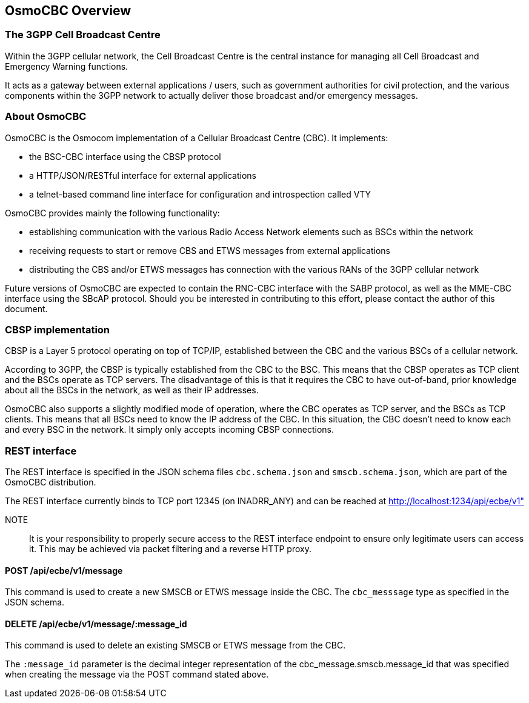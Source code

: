 [[overview]]
== OsmoCBC Overview

=== The 3GPP Cell Broadcast Centre

Within the 3GPP cellular network, the Cell Broadcast Centre is the central
instance for managing all Cell Broadcast and Emergency Warning functions.

It acts as a gateway between external applications / users, such as government
authorities for civil protection, and the various components within the 3GPP
network to actually deliver those broadcast and/or emergency messages.

[[about]]
=== About OsmoCBC

OsmoCBC is the Osmocom implementation of a Cellular Broadcast Centre (CBC). It
implements:

- the BSC-CBC interface using the CBSP protocol
- a HTTP/JSON/RESTful interface for external applications
- a telnet-based command line interface for configuration and introspection called VTY

OsmoCBC provides mainly the following functionality:

- establishing communication with the various Radio Access Network elements such as BSCs within the network
- receiving requests to start or remove CBS and ETWS messages from external applications
- distributing the CBS and/or ETWS messages
has connection with the various RANs of the 3GPP cellular network

Future versions of OsmoCBC are expected to contain the RNC-CBC interface
with the SABP protocol, as well as the MME-CBC interface using the SBcAP
protocol.  Should you be interested in contributing to this effort,
please contact the author of this document.

=== CBSP implementation

CBSP is a Layer 5 protocol operating on top of TCP/IP, established
between the CBC and the various BSCs of a cellular network.

According to 3GPP, the CBSP is typically established from the CBC to the
BSC.   This means that the CBSP operates as TCP client and the BSCs
operate as TCP servers.  The disadvantage of this is that it requires
the CBC to have out-of-band, prior knowledge about all the BSCs in the
network, as well as their IP addresses.

OsmoCBC also supports a slightly modified mode of operation, where the
CBC operates as TCP server, and the BSCs as TCP clients.  This means
that all BSCs need to know the IP address of the CBC.  In this situation,
the CBC doesn't need to know each and every BSC in the network.  It
simply only accepts incoming CBSP connections.


=== REST interface

The REST interface is specified in the JSON schema files
`cbc.schema.json` and `smscb.schema.json`, which are part of the OsmoCBC
distribution.

The REST interface currently binds to TCP port 12345 (on INADRR_ANY) and
can be reached at http://localhost:1234/api/ecbe/v1"

NOTE:: It is your responsibility to properly secure access to the REST
interface endpoint to ensure only legitimate users can access it.  This
may be achieved via packet filtering and a reverse HTTP proxy.

==== POST /api/ecbe/v1/message

This command is used to create a new SMSCB or ETWS message inside the CBC.
The `cbc_messsage` type as specified in the JSON schema.

==== DELETE /api/ecbe/v1/message/:message_id

This command is used to delete an existing SMSCB or ETWS message from the CBC.

The `:message_id` parameter is the decimal integer representation of the
cbc_message.smscb.message_id that was specified when creating the
message via the POST command stated above.
